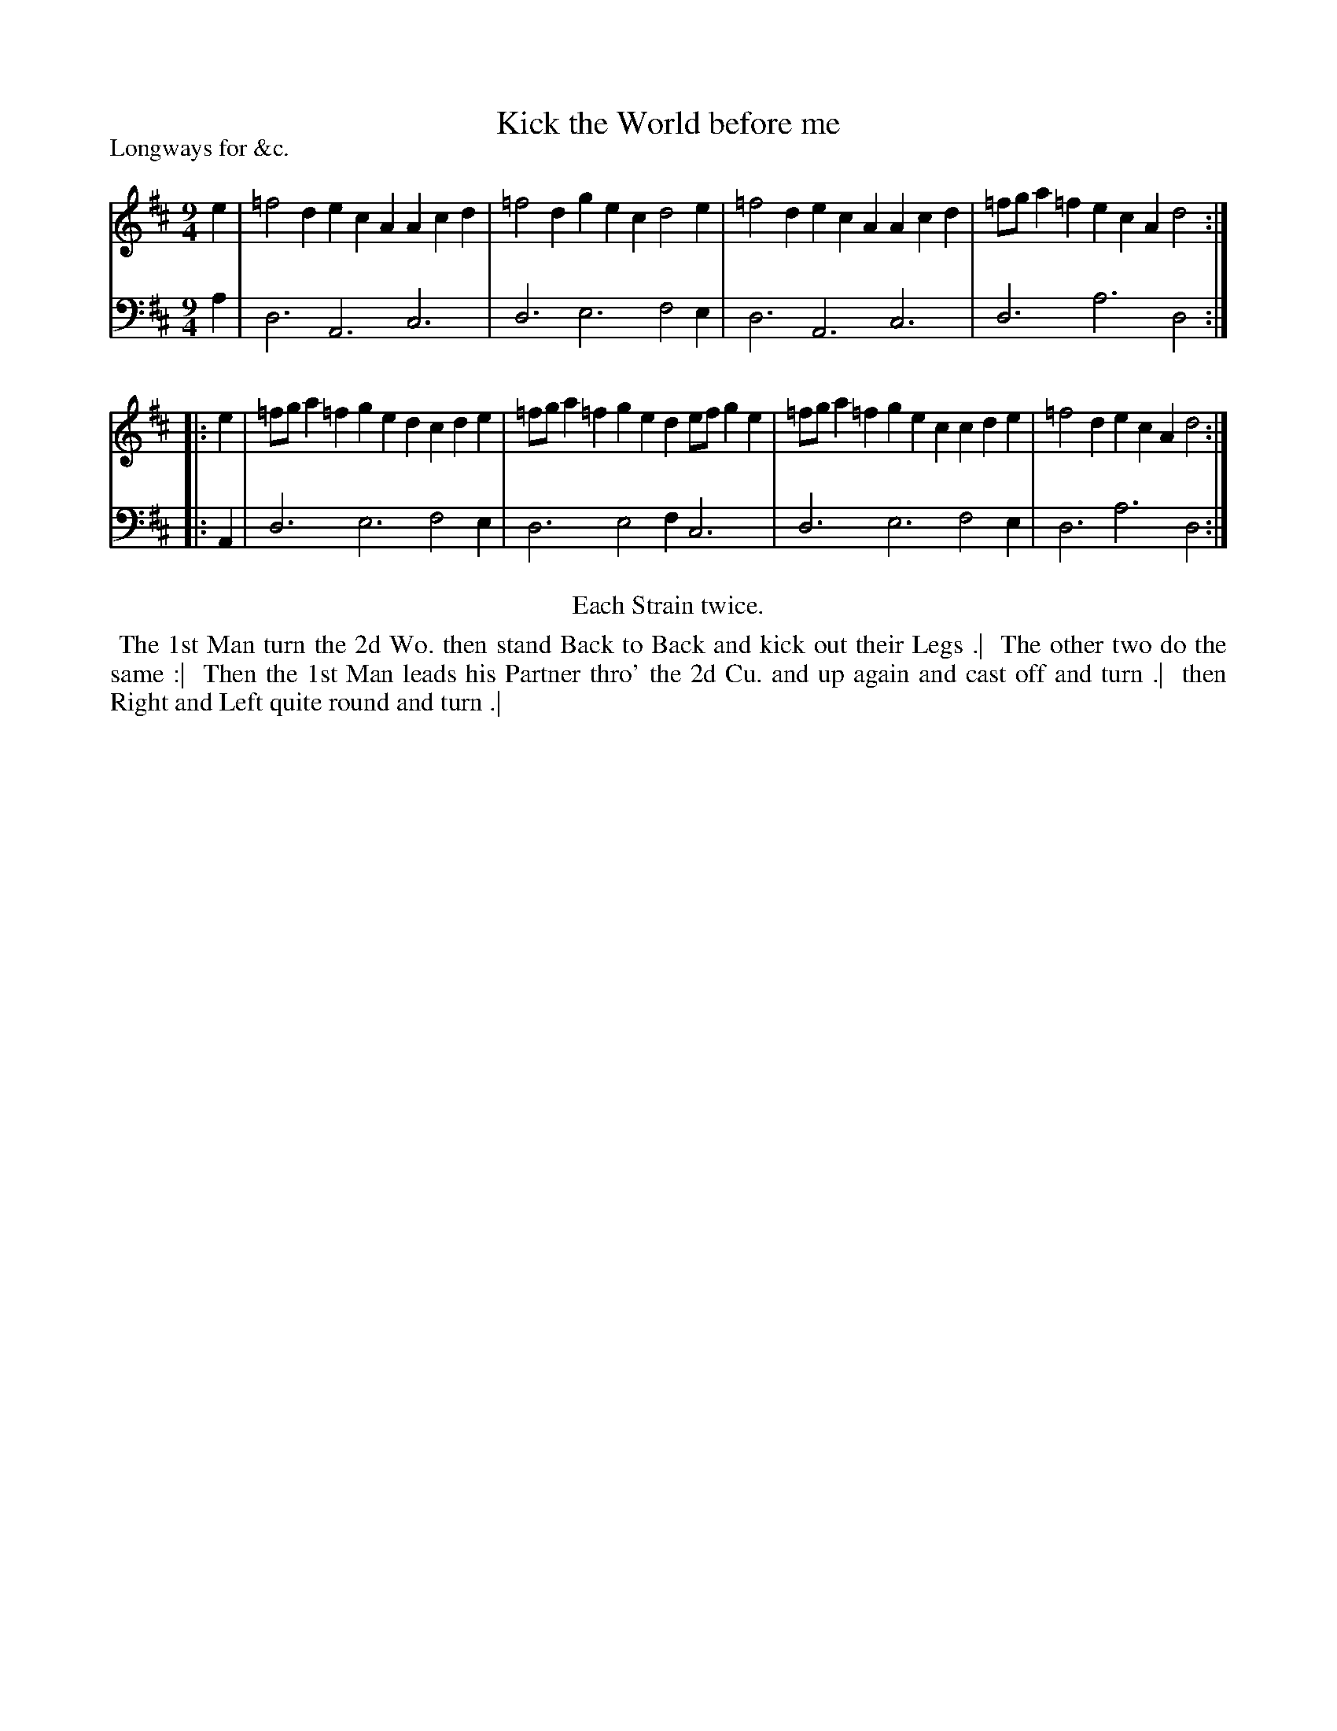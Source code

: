 X: 1
T: Kick the World before me
P: Longways for &c.
%R: slip-jig
B: "Caledonian Country Dances" printed by John Walsh for John Johnson, London
S: 1: CCDTB http://imslp.org/wiki/Caledonian_Country_Dances_with_a_Thorough_Bass_(Various) p.61
S: 6: CCDM2 http://imslp.org/wiki/The_Compleat_Country_Dancing-Master_(Various) V.2 (44)
Z: 2013 John Chambers <jc:trillian.mit.edu>
N: The versions of the tune and dance in CCDTB and CCDM2 are identical, even the capitalization.
M: 9/4
L: 1/4
K: D
% - - - - - - - - - - - - - - - - - - - - - - - - -
V: 1
e | =f2d ecA Acd | =f2d gec d2e | =f2d ecA Acd | =f/g/a=f ecA d2 :|
|: e | =f/g/a=f ged cde | =f/g/a=f ged e/f/ge | =f/g/a=f gec cde | =f2d ecA d2 :|
% - - - - - - - - - - - - - - - - - - - - - - - - -
V: 2 clef=bass middle=d
a | d3 A3 c3 | d3 e3 f2e | d3 A3 c3 | d3 a3 d2 :|
|: A | d3 e3 f2e | d3 e2f c3 | d3 e3 f2e | d3 a3 d2 :|
% - - - - - - - - - - - - - - - - - - - - - - - - -
%%center Each Strain twice.
%%begintext align
%% The 1st Man turn the 2d Wo. then stand Back to Back and kick out their Legs .|
%% The other two do the same :|
%% Then the 1st Man leads his Partner thro' the 2d Cu. and up again and cast off and turn .|
%% then Right and Left quite round and turn .|
%%endtext
